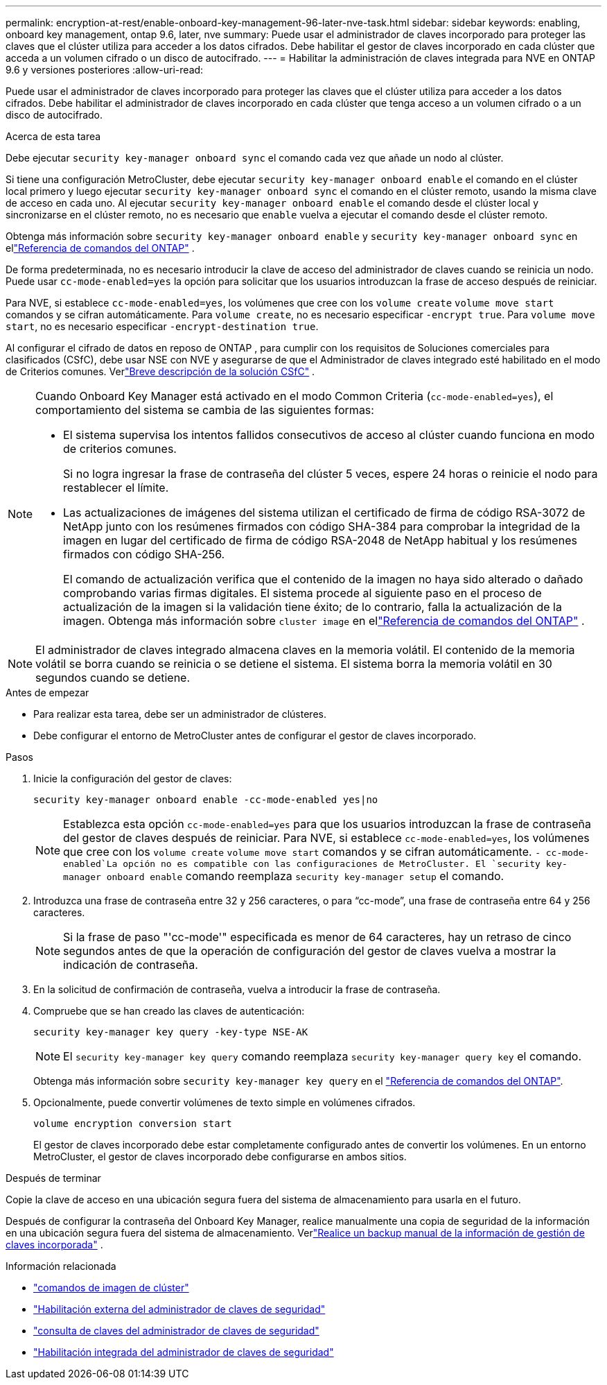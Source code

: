 ---
permalink: encryption-at-rest/enable-onboard-key-management-96-later-nve-task.html 
sidebar: sidebar 
keywords: enabling, onboard key management, ontap 9.6, later, nve 
summary: Puede usar el administrador de claves incorporado para proteger las claves que el clúster utiliza para acceder a los datos cifrados. Debe habilitar el gestor de claves incorporado en cada clúster que acceda a un volumen cifrado o un disco de autocifrado. 
---
= Habilitar la administración de claves integrada para NVE en ONTAP 9.6 y versiones posteriores
:allow-uri-read: 


[role="lead"]
Puede usar el administrador de claves incorporado para proteger las claves que el clúster utiliza para acceder a los datos cifrados. Debe habilitar el administrador de claves incorporado en cada clúster que tenga acceso a un volumen cifrado o a un disco de autocifrado.

.Acerca de esta tarea
Debe ejecutar `security key-manager onboard sync` el comando cada vez que añade un nodo al clúster.

Si tiene una configuración MetroCluster, debe ejecutar `security key-manager onboard enable` el comando en el clúster local primero y luego ejecutar `security key-manager onboard sync` el comando en el clúster remoto, usando la misma clave de acceso en cada uno. Al ejecutar `security key-manager onboard enable` el comando desde el clúster local y sincronizarse en el clúster remoto, no es necesario que `enable` vuelva a ejecutar el comando desde el clúster remoto.

Obtenga más información sobre `security key-manager onboard enable` y `security key-manager onboard sync` en ellink:https://docs.netapp.com/us-en/ontap-cli/security-key-manager-onboard-enable.html["Referencia de comandos del ONTAP"^] .

De forma predeterminada, no es necesario introducir la clave de acceso del administrador de claves cuando se reinicia un nodo. Puede usar `cc-mode-enabled=yes` la opción para solicitar que los usuarios introduzcan la frase de acceso después de reiniciar.

Para NVE, si establece `cc-mode-enabled=yes`, los volúmenes que cree con los `volume create` `volume move start` comandos y se cifran automáticamente. Para `volume create`, no es necesario especificar `-encrypt true`. Para `volume move start`, no es necesario especificar `-encrypt-destination true`.

Al configurar el cifrado de datos en reposo de ONTAP , para cumplir con los requisitos de Soluciones comerciales para clasificados (CSfC), debe usar NSE con NVE y asegurarse de que el Administrador de claves integrado esté habilitado en el modo de Criterios comunes. Verlink:https://assets.netapp.com/m/128a1e9f4b5d663/original/Commercial-Solutions-for-Classified.pdf["Breve descripción de la solución CSfC"^] .

[NOTE]
====
Cuando Onboard Key Manager está activado en el modo Common Criteria (`cc-mode-enabled=yes`), el comportamiento del sistema se cambia de las siguientes formas:

* El sistema supervisa los intentos fallidos consecutivos de acceso al clúster cuando funciona en modo de criterios comunes.
+
Si no logra ingresar la frase de contraseña del clúster 5 veces, espere 24 horas o reinicie el nodo para restablecer el límite.

* Las actualizaciones de imágenes del sistema utilizan el certificado de firma de código RSA-3072 de NetApp junto con los resúmenes firmados con código SHA-384 para comprobar la integridad de la imagen en lugar del certificado de firma de código RSA-2048 de NetApp habitual y los resúmenes firmados con código SHA-256.
+
El comando de actualización verifica que el contenido de la imagen no haya sido alterado o dañado comprobando varias firmas digitales.  El sistema procede al siguiente paso en el proceso de actualización de la imagen si la validación tiene éxito; de lo contrario, falla la actualización de la imagen.  Obtenga más información sobre `cluster image` en ellink:https://docs.netapp.com/us-en/ontap-cli/search.html?q=cluster+image["Referencia de comandos del ONTAP"^] .



====

NOTE: El administrador de claves integrado almacena claves en la memoria volátil.  El contenido de la memoria volátil se borra cuando se reinicia o se detiene el sistema.  El sistema borra la memoria volátil en 30 segundos cuando se detiene.

.Antes de empezar
* Para realizar esta tarea, debe ser un administrador de clústeres.
* Debe configurar el entorno de MetroCluster antes de configurar el gestor de claves incorporado.


.Pasos
. Inicie la configuración del gestor de claves:
+
`security key-manager onboard enable -cc-mode-enabled yes|no`

+
[NOTE]
====
Establezca esta opción `cc-mode-enabled=yes` para que los usuarios introduzcan la frase de contraseña del gestor de claves después de reiniciar. Para NVE, si establece `cc-mode-enabled=yes`, los volúmenes que cree con los `volume create` `volume move start` comandos y se cifran automáticamente.  `- cc-mode-enabled`La opción no es compatible con las configuraciones de MetroCluster. El `security key-manager onboard enable` comando reemplaza `security key-manager setup` el comando.

====
. Introduzca una frase de contraseña entre 32 y 256 caracteres, o para "`cc-mode`", una frase de contraseña entre 64 y 256 caracteres.
+
[NOTE]
====
Si la frase de paso "'cc-mode'" especificada es menor de 64 caracteres, hay un retraso de cinco segundos antes de que la operación de configuración del gestor de claves vuelva a mostrar la indicación de contraseña.

====
. En la solicitud de confirmación de contraseña, vuelva a introducir la frase de contraseña.
. Compruebe que se han creado las claves de autenticación:
+
`security key-manager key query -key-type NSE-AK`

+
[NOTE]
====
El `security key-manager key query` comando reemplaza `security key-manager query key` el comando.

====
+
Obtenga más información sobre `security key-manager key query` en el link:https://docs.netapp.com/us-en/ontap-cli/security-key-manager-key-query.html["Referencia de comandos del ONTAP"^].

. Opcionalmente, puede convertir volúmenes de texto simple en volúmenes cifrados.
+
`volume encryption conversion start`

+
El gestor de claves incorporado debe estar completamente configurado antes de convertir los volúmenes. En un entorno MetroCluster, el gestor de claves incorporado debe configurarse en ambos sitios.



.Después de terminar
Copie la clave de acceso en una ubicación segura fuera del sistema de almacenamiento para usarla en el futuro.

Después de configurar la contraseña del Onboard Key Manager, realice manualmente una copia de seguridad de la información en una ubicación segura fuera del sistema de almacenamiento. Verlink:backup-key-management-information-manual-task.html["Realice un backup manual de la información de gestión de claves incorporada"] .

.Información relacionada
* link:https://docs.netapp.com/us-en/ontap-cli/search.html?q=cluster+image["comandos de imagen de clúster"^]
* link:https://docs.netapp.com/us-en/ontap-cli/security-key-manager-external-enable.html["Habilitación externa del administrador de claves de seguridad"^]
* link:https://docs.netapp.com/us-en/ontap-cli/security-key-manager-key-query.html["consulta de claves del administrador de claves de seguridad"^]
* link:https://docs.netapp.com/us-en/ontap-cli/security-key-manager-onboard-enable.html["Habilitación integrada del administrador de claves de seguridad"^]

